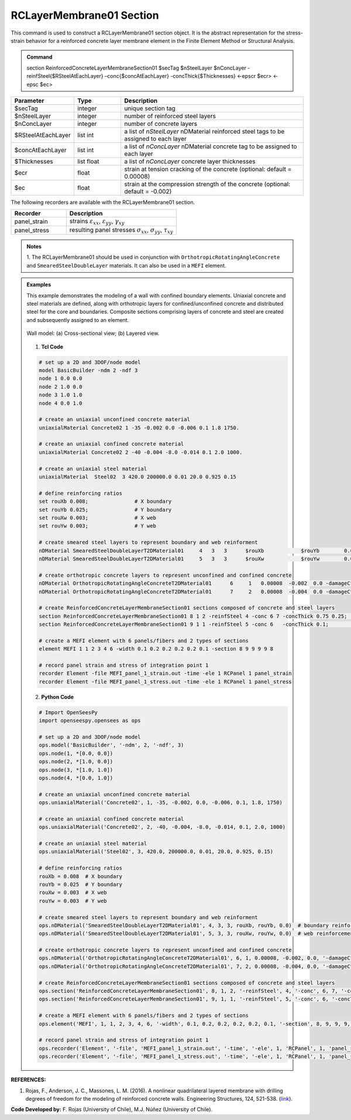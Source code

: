 .. _RCLayerMembrane01:

RCLayerMembrane01 Section
^^^^^^^^^^^^^^^^

This command is used to construct a RCLayerMembrane01 section object. It is the abstract representation for the stress-strain behavior for a reinforced concrete layer membrane element in the Finite Element Method or Structural Analysis.

.. admonition:: Command
   
   section ReinforcedConcreteLayerMembraneSection01 $secTag $nSteelLayer $nConcLayer -reinfSteel{$RSteelAtEachLayer} –conc{$concAtEachLayer} -concThick{$Thicknesses} <-epscr $ecr> <-epsc $ec>

.. csv-table:: 
   :header: "Parameter", "Type", "Description"
   :widths: 10, 10, 40

   $secTag, integer, unique section tag
   $nSteelLayer, integer, number of reinforced steel layers
   $nConcLayer, integer, number of concrete layers
   $RSteelAtEachLayer, list int, a list of *nSteelLayer* nDMaterial reinforced steel tags to be assigned to each layer
   $concAtEachLayer, list int, a list of *nConcLayer* nDMaterial concrete tag to be assigned to each layer
   $Thicknesses, list float, a list of *nConcLayer* concrete layer thicknesses 
   $ecr, float, strain at tension cracking of the concrete (optional: default = 0.00008)
   $ec, float, strain at the compression strength of the concrete (optional: default = -0.002)
   
   
   
The following recorders are available with the RCLayerMembrane01 section.

.. csv-table:: 
   :header: "Recorder", "Description"
   :widths: 20, 40

   panel_strain, "strains :math:`\varepsilon_{xx}`, :math:`\varepsilon_{yy}`, :math:`\gamma_{xy}`"
   panel_stress, "resulting panel stresses :math:`\sigma_{xx}`, :math:`\sigma_{yy}`, :math:`\tau_{xy}`"

.. admonition:: Notes

   | 1. The RCLayerMembrane01 should be used in conjunction with ``OrthotropicRotatingAngleConcrete`` and ``SmearedSteelDoubleLayer`` materials. It can also be used in a ``MEFI`` element. 
   
.. admonition:: Examples
   
   This example demonstrates the modeling of a wall with confined boundary elements. Uniaxial concrete and steel materials are defined, along with orthotropic layers for confined/unconfined concrete and distributed steel for the core and boundaries. Composite sections comprising layers of concrete and steel are created and subsequently assigned to an element.

   .. figure:: RCLayerMembrane01.jpg
	   :align: center
	   :figclass: align-center
	   :width: 1000px
	   :name: RCLMS01_FIG
	
	   Wall model: (a) Cross-sectional view; (b) Layered view.
   
   
   1. **Tcl Code**

   .. code-block:: tcl

      # set up a 2D and 3DOF/node model
      model BasicBuilder -ndm 2 -ndf 3
      node 1 0.0 0.0
      node 2 1.0 0.0
      node 3 1.0 1.0
      node 4 0.0 1.0

      # create an uniaxial unconfined concrete material
      uniaxialMaterial Concrete02 1 -35 -0.002 0.0 -0.006 0.1 1.8 1750.

      # create an uniaxial confined concrete material
      uniaxialMaterial Concrete02 2 -40 -0.004 -8.0 -0.014 0.1 2.0 1000.

      # create an uniaxial steel material 
      uniaxialMaterial  Steel02  3 420.0 200000.0 0.01 20.0 0.925 0.15

      # define reinforcing ratios
      set rouXb 0.008;               # X boundary
      set rouYb 0.025;               # Y boundary
      set rouXw 0.003;               # X web
      set rouYw 0.003;               # Y web

      # create smeared steel layers to represent boundary and web reinforment
      nDMaterial SmearedSteelDoubleLayerT2DMaterial01     4   3   3      $rouXb            $rouYb        0.0;    # boundary reinforcement
      nDMaterial SmearedSteelDoubleLayerT2DMaterial01     5   3   3      $rouXw            $rouYw        0.0;    # web reinforcement

      # create orthotropic concrete layers to represent unconfined and confined concrete
      nDMaterial OrthotropicRotatingAngleConcreteT2DMaterial01      6     1   0.00008  -0.002  0.0 -damageCte1 0.175 -damageCte2 0.5;   # unconfined concrete
      nDMaterial OrthotropicRotatingAngleConcreteT2DMaterial01      7     2   0.00008  -0.004  0.0 -damageCte1 0.175 -damageCte2 0.5;   # confined concrete

      # create ReinforcedConcreteLayerMembraneSection01 sections composed of concrete and steel layers 
      section ReinforcedConcreteLayerMembraneSection01 8 1 2 -reinfSteel 4 -conc 6 7 -concThick 0.75 0.25;     # boundary section
      section ReinforcedConcreteLayerMembraneSection01 9 1 1 -reinfSteel 5 -conc 6   -concThick 0.1;           # web section

      # create a MEFI element with 6 panels/fibers and 2 types of sections
      element MEFI 1 1 2 3 4 6 -width 0.1 0.2 0.2 0.2 0.2 0.1 -section 8 9 9 9 9 8

      # record panel strain and stress of integration point 1  
      recorder Element -file MEFI_panel_1_strain.out -time -ele 1 RCPanel 1 panel_strain
      recorder Element -file MEFI_panel_1_stress.out -time -ele 1 RCPanel 1 panel_stress
		
   2. **Python Code**

   .. code-block:: python

	  # Import OpenSeesPy
	  import openseespy.opensees as ops

	  # set up a 2D and 3DOF/node model
	  ops.model('BasicBuilder', '-ndm', 2, '-ndf', 3)
	  ops.node(1, *[0.0, 0.0])
	  ops.node(2, *[1.0, 0.0])
	  ops.node(3, *[1.0, 1.0])
	  ops.node(4, *[0.0, 1.0])

	  # create an uniaxial unconfined concrete material
	  ops.uniaxialMaterial('Concrete02', 1, -35, -0.002, 0.0, -0.006, 0.1, 1.8, 1750)

	  # create an uniaxial confined concrete material
	  ops.uniaxialMaterial('Concrete02', 2, -40, -0.004, -8.0, -0.014, 0.1, 2.0, 1000)

	  # create an uniaxial steel material
	  ops.uniaxialMaterial('Steel02', 3, 420.0, 200000.0, 0.01, 20.0, 0.925, 0.15)

	  # define reinforcing ratios
	  rouXb = 0.008  # X boundary
	  rouYb = 0.025  # Y boundary
	  rouXw = 0.003  # X web
	  rouYw = 0.003  # Y web

	  # create smeared steel layers to represent boundary and web reinforment
	  ops.nDMaterial('SmearedSteelDoubleLayerT2DMaterial01', 4, 3, 3, rouXb, rouYb, 0.0)  # boundary reinforcement
	  ops.nDMaterial('SmearedSteelDoubleLayerT2DMaterial01', 5, 3, 3, rouXw, rouYw, 0.0)  # web reinforcement

	  # create orthotropic concrete layers to represent unconfined and confined concrete
	  ops.nDMaterial('OrthotropicRotatingAngleConcreteT2DMaterial01', 6, 1, 0.00008, -0.002, 0.0, '-damageCte1', 0.175, '-damageCte2', 0.5)  # unconfined concrete
	  ops.nDMaterial('OrthotropicRotatingAngleConcreteT2DMaterial01', 7, 2, 0.00008, -0.004, 0.0, '-damageCte1', 0.175, '-damageCte2', 0.5)  # confined concrete

	  # create ReinforcedConcreteLayerMembraneSection01 sections composed of concrete and steel layers 
	  ops.section('ReinforcedConcreteLayerMembraneSection01', 8, 1, 2, '-reinfSteel', 4, '-conc', 6, 7, '-concThick', 0.75, 0.25)  # boundary section
	  ops.section('ReinforcedConcreteLayerMembraneSection01', 9, 1, 1, '-reinfSteel', 5, '-conc', 6, '-concThick', 0.1)  		   # web section

	  # create a MEFI element with 6 panels/fibers and 2 types of sections
	  ops.element('MEFI', 1, 1, 2, 3, 4, 6, '-width', 0.1, 0.2, 0.2, 0.2, 0.2, 0.1, '-section', 8, 9, 9, 9, 9, 8)

	  # record panel strain and stress of integration point 1
	  ops.recorder('Element', '-file', 'MEFI_panel_1_strain.out', '-time', '-ele', 1, 'RCPanel', 1, 'panel_strain')
	  ops.recorder('Element', '-file', 'MEFI_panel_1_stress.out', '-time', '-ele', 1, 'RCPanel', 1, 'panel_stress')
   

   
**REFERENCES:**

#. Rojas, F., Anderson, J. C., Massones, L. M. (2016). A nonlinear quadrilateral layered membrane with drilling degrees of freedom for the modeling of reinforced concrete walls. Engineering Structures, 124, 521-538. (`link <https://www.sciencedirect.com/science/article/pii/S0141029616302954>`_).


**Code Developed by:** F. Rojas (University of Chile), M.J. Núñez (University of Chile).
